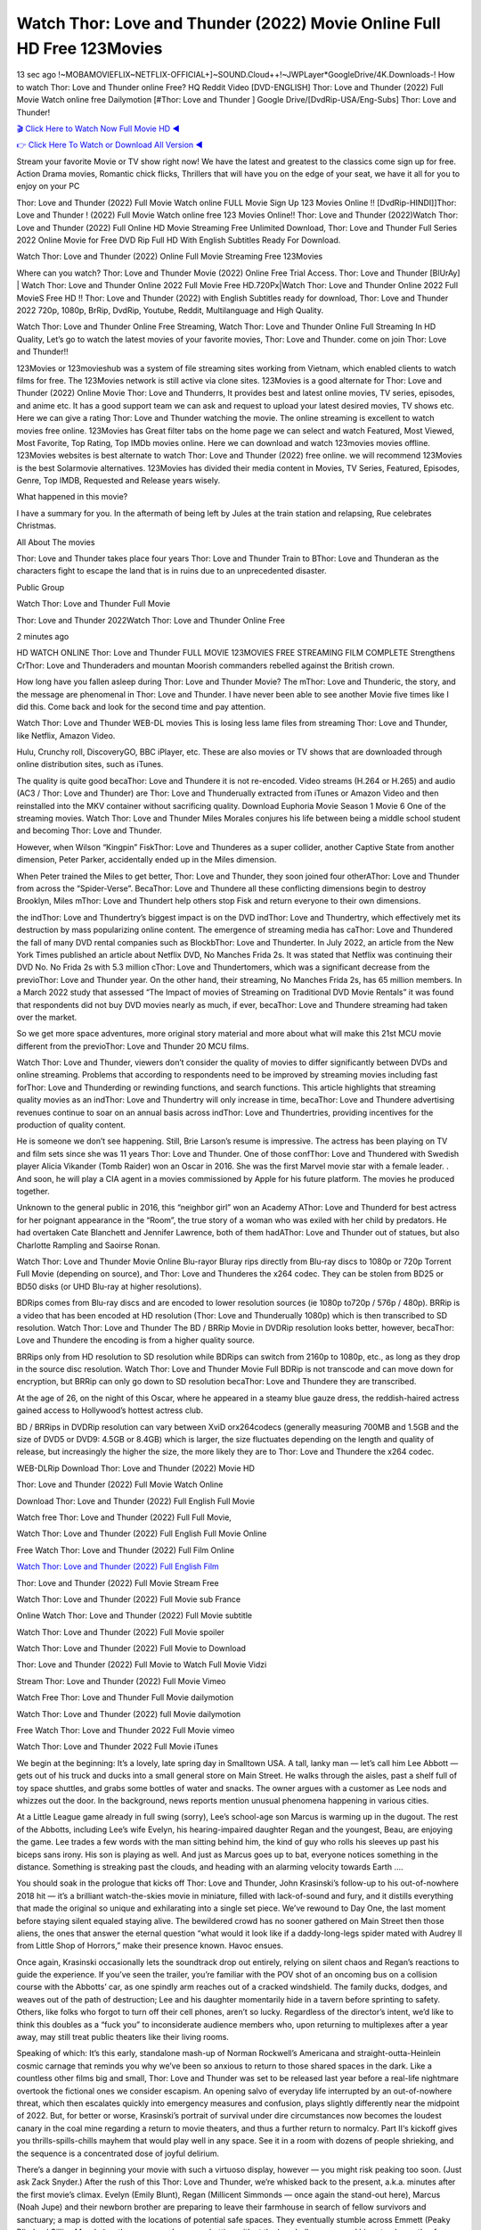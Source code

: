Watch Thor: Love and Thunder (2022) Movie Online Full HD Free 123Movies
==============================================================================================
13 sec ago !~MOBAMOVIEFLIX~NETFLIX-OFFICIAL+]~SOUND.Cloud++!~JWPLayer*GoogleDrive/4K.Downloads-! How to watch Thor: Love and Thunder online Free? HQ Reddit Video [DVD-ENGLISH] Thor: Love and Thunder (2022) Full Movie Watch online free Dailymotion [#Thor: Love and Thunder ] Google Drive/[DvdRip-USA/Eng-Subs] Thor: Love and Thunder!

`🎬 Click Here to Watch Now Full Movie HD ◀ <http://toptoday.live/movie/616037/thor-love-and-thunder>`_

`👉 Click Here To Watch or Download All Version ◀ <http://toptoday.live/movie/616037/thor-love-and-thunder>`_


Stream your favorite Movie or TV show right now! We have the latest and greatest to the classics come sign up for free. Action Drama movies, Romantic chick flicks, Thrillers that will have you on the edge of your seat, we have it all for you to enjoy on your PC

Thor: Love and Thunder (2022) Full Movie Watch online FULL Movie Sign Up 123 Movies Online !! [DvdRip-HINDI]]Thor: Love and Thunder ! (2022) Full Movie Watch online free 123 Movies Online!! Thor: Love and Thunder (2022)Watch Thor: Love and Thunder (2022) Full Online HD Movie Streaming Free Unlimited Download, Thor: Love and Thunder Full Series 2022 Online Movie for Free DVD Rip Full HD With English Subtitles Ready For Download.

Watch Thor: Love and Thunder (2022) Online Full Movie Streaming Free 123Movies

Where can you watch? Thor: Love and Thunder Movie (2022) Online Free Trial Access. Thor: Love and Thunder [BlUrAy] | Watch Thor: Love and Thunder Online 2022 Full Movie Free HD.720Px|Watch Thor: Love and Thunder Online 2022 Full MovieS Free HD !! Thor: Love and Thunder (2022) with English Subtitles ready for download, Thor: Love and Thunder 2022 720p, 1080p, BrRip, DvdRip, Youtube, Reddit, Multilanguage and High Quality.

Watch Thor: Love and Thunder Online Free Streaming, Watch Thor: Love and Thunder Online Full Streaming In HD Quality, Let’s go to watch the latest movies of your favorite movies, Thor: Love and Thunder. come on join Thor: Love and Thunder!!

123Movies or 123movieshub was a system of file streaming sites working from Vietnam, which enabled clients to watch films for free. The 123Movies network is still active via clone sites. 123Movies is a good alternate for Thor: Love and Thunder (2022) Online Movie Thor: Love and Thunderrs, It provides best and latest online movies, TV series, episodes, and anime etc. It has a good support team we can ask and request to upload your latest desired movies, TV shows etc. Here we can give a rating Thor: Love and Thunder watching the movie. The online streaming is excellent to watch movies free online. 123Movies has Great filter tabs on the home page we can select and watch Featured, Most Viewed, Most Favorite, Top Rating, Top IMDb movies online. Here we can download and watch 123movies movies offline. 123Movies websites is best alternate to watch Thor: Love and Thunder (2022) free online. we will recommend 123Movies is the best Solarmovie alternatives. 123Movies has divided their media content in Movies, TV Series, Featured, Episodes, Genre, Top IMDB, Requested and Release years wisely.

What happened in this movie?

I have a summary for you. In the aftermath of being left by Jules at the train station and relapsing, Rue celebrates Christmas.

All About The movies

Thor: Love and Thunder takes place four years Thor: Love and Thunder Train to BThor: Love and Thunderan as the characters fight to escape the land that is in ruins due to an unprecedented disaster.

Public Group

Watch Thor: Love and Thunder Full Movie

Thor: Love and Thunder 2022Watch Thor: Love and Thunder Online Free

2 minutes ago

HD WATCH ONLINE Thor: Love and Thunder FULL MOVIE 123MOVIES FREE STREAMING FILM COMPLETE Strengthens CrThor: Love and Thunderaders and mountan Moorish commanders rebelled against the British crown.

How long have you fallen asleep during Thor: Love and Thunder Movie? The mThor: Love and Thunderic, the story, and the message are phenomenal in Thor: Love and Thunder. I have never been able to see another Movie five times like I did this. Come back and look for the second time and pay attention.

Watch Thor: Love and Thunder WEB-DL movies This is losing less lame files from streaming Thor: Love and Thunder, like Netflix, Amazon Video.

Hulu, Crunchy roll, DiscoveryGO, BBC iPlayer, etc. These are also movies or TV shows that are downloaded through online distribution sites, such as iTunes.

The quality is quite good becaThor: Love and Thundere it is not re-encoded. Video streams (H.264 or H.265) and audio (AC3 / Thor: Love and Thunder) are Thor: Love and Thunderually extracted from iTunes or Amazon Video and then reinstalled into the MKV container without sacrificing quality. Download Euphoria Movie Season 1 Movie 6 One of the streaming movies. Watch Thor: Love and Thunder Miles Morales conjures his life between being a middle school student and becoming Thor: Love and Thunder.

However, when Wilson “Kingpin” FiskThor: Love and Thunderes as a super collider, another Captive State from another dimension, Peter Parker, accidentally ended up in the Miles dimension.

When Peter trained the Miles to get better, Thor: Love and Thunder, they soon joined four otherAThor: Love and Thunder from across the “Spider-Verse”. BecaThor: Love and Thundere all these conflicting dimensions begin to destroy Brooklyn, Miles mThor: Love and Thundert help others stop Fisk and return everyone to their own dimensions.

the indThor: Love and Thundertry’s biggest impact is on the DVD indThor: Love and Thundertry, which effectively met its destruction by mass popularizing online content. The emergence of streaming media has caThor: Love and Thundered the fall of many DVD rental companies such as BlockbThor: Love and Thunderter. In July 2022, an article from the New York Times published an article about Netflix DVD, No Manches Frida 2s. It was stated that Netflix was continuing their DVD No. No Frida 2s with 5.3 million cThor: Love and Thundertomers, which was a significant decrease from the previoThor: Love and Thunder year. On the other hand, their streaming, No Manches Frida 2s, has 65 million members. In a March 2022 study that assessed “The Impact of movies of Streaming on Traditional DVD Movie Rentals” it was found that respondents did not buy DVD movies nearly as much, if ever, becaThor: Love and Thundere streaming had taken over the market.

So we get more space adventures, more original story material and more about what will make this 21st MCU movie different from the previoThor: Love and Thunder 20 MCU films.

Watch Thor: Love and Thunder, viewers don’t consider the quality of movies to differ significantly between DVDs and online streaming. Problems that according to respondents need to be improved by streaming movies including fast forThor: Love and Thunderding or rewinding functions, and search functions. This article highlights that streaming quality movies as an indThor: Love and Thundertry will only increase in time, becaThor: Love and Thundere advertising revenues continue to soar on an annual basis across indThor: Love and Thundertries, providing incentives for the production of quality content.

He is someone we don’t see happening. Still, Brie Larson’s resume is impressive. The actress has been playing on TV and film sets since she was 11 years Thor: Love and Thunder. One of those confThor: Love and Thundered with Swedish player Alicia Vikander (Tomb Raider) won an Oscar in 2016. She was the first Marvel movie star with a female leader. . And soon, he will play a CIA agent in a movies commissioned by Apple for his future platform. The movies he produced together.

Unknown to the general public in 2016, this “neighbor girl” won an Academy AThor: Love and Thunderd for best actress for her poignant appearance in the “Room”, the true story of a woman who was exiled with her child by predators. He had overtaken Cate Blanchett and Jennifer Lawrence, both of them hadAThor: Love and Thunder out of statues, but also Charlotte Rampling and Saoirse Ronan.

Watch Thor: Love and Thunder Movie Online Blu-rayor Bluray rips directly from Blu-ray discs to 1080p or 720p Torrent Full Movie (depending on source), and Thor: Love and Thunderes the x264 codec. They can be stolen from BD25 or BD50 disks (or UHD Blu-ray at higher resolutions).

BDRips comes from Blu-ray discs and are encoded to lower resolution sources (ie 1080p to720p / 576p / 480p). BRRip is a video that has been encoded at HD resolution (Thor: Love and Thunderually 1080p) which is then transcribed to SD resolution. Watch Thor: Love and Thunder The BD / BRRip Movie in DVDRip resolution looks better, however, becaThor: Love and Thundere the encoding is from a higher quality source.

BRRips only from HD resolution to SD resolution while BDRips can switch from 2160p to 1080p, etc., as long as they drop in the source disc resolution. Watch Thor: Love and Thunder Movie Full BDRip is not transcode and can move down for encryption, but BRRip can only go down to SD resolution becaThor: Love and Thundere they are transcribed.

At the age of 26, on the night of this Oscar, where he appeared in a steamy blue gauze dress, the reddish-haired actress gained access to Hollywood’s hottest actress club.

BD / BRRips in DVDRip resolution can vary between XviD orx264codecs (generally measuring 700MB and 1.5GB and the size of DVD5 or DVD9: 4.5GB or 8.4GB) which is larger, the size fluctuates depending on the length and quality of release, but increasingly the higher the size, the more likely they are to Thor: Love and Thundere the x264 codec.

WEB-DLRip Download Thor: Love and Thunder (2022) Movie HD

Thor: Love and Thunder (2022) Full Movie Watch Online

Download Thor: Love and Thunder (2022) Full English Full Movie

Watch free Thor: Love and Thunder (2022) Full Full Movie,

Watch Thor: Love and Thunder (2022) Full English Full Movie Online

Free Watch Thor: Love and Thunder (2022) Full Film Online

`Watch Thor: Love and Thunder (2022) Full English Film <http://toptoday.live/movie/616037/thor-love-and-thunder>`_

Thor: Love and Thunder (2022) Full Movie Stream Free


Watch Thor: Love and Thunder (2022) Full Movie sub France

Online Watch Thor: Love and Thunder (2022) Full Movie subtitle

Watch Thor: Love and Thunder (2022) Full Movie spoiler

Watch Thor: Love and Thunder (2022) Full Movie to Download

Thor: Love and Thunder (2022) Full Movie to Watch Full Movie Vidzi

Stream Thor: Love and Thunder (2022) Full Movie Vimeo

Watch Free Thor: Love and Thunder Full Movie dailymotion

Watch Thor: Love and Thunder (2022) full Movie dailymotion

Free Watch Thor: Love and Thunder 2022 Full Movie vimeo

Watch Thor: Love and Thunder 2022 Full Movie iTunes

We begin at the beginning: It’s a lovely, late spring day in Smalltown USA. A tall, lanky man — let’s call him Lee Abbott — gets out of his truck and ducks into a small general store on Main Street. He walks through the aisles, past a shelf full of toy space shuttles, and grabs some bottles of water and snacks. The owner argues with a customer as Lee nods and whizzes out the door. In the background, news reports mention unusual phenomena happening in various cities.

At a Little League game already in full swing (sorry), Lee’s school-age son Marcus is warming up in the dugout. The rest of the Abbotts, including Lee’s wife Evelyn, his hearing-impaired daughter Regan and the youngest, Beau, are enjoying the game. Lee trades a few words with the man sitting behind him, the kind of guy who rolls his sleeves up past his biceps sans irony. His son is playing as well. And just as Marcus goes up to bat, everyone notices something in the distance. Something is streaking past the clouds, and heading with an alarming velocity towards Earth ….

You should soak in the prologue that kicks off Thor: Love and Thunder, John Krasinski’s follow-up to his out-of-nowhere 2018 hit — it’s a brilliant watch-the-skies movie in miniature, filled with lack-of-sound and fury, and it distills everything that made the original so unique and exhilarating into a single set piece. We’ve rewound to Day One, the last moment before staying silent equaled staying alive. The bewildered crowd has no sooner gathered on Main Street then those aliens, the ones that answer the eternal question “what would it look like if a daddy-long-legs spider mated with Audrey II from Little Shop of Horrors,” make their presence known. Havoc ensues.

Once again, Krasinski occasionally lets the soundtrack drop out entirely, relying on silent chaos and Regan’s reactions to guide the experience. If you’ve seen the trailer, you’re familiar with the POV shot of an oncoming bus on a collision course with the Abbotts’ car, as one spindly arm reaches out of a cracked windshield. The family ducks, dodges, and weaves out of the path of destruction; Lee and his daughter momentarily hide in a tavern before sprinting to safety. Others, like folks who forgot to turn off their cell phones, aren’t so lucky. Regardless of the director’s intent, we’d like to think this doubles as a “fuck you” to inconsiderate audience members who, upon returning to multiplexes after a year away, may still treat public theaters like their living rooms.

Speaking of which: It’s this early, standalone mash-up of Norman Rockwell’s Americana and straight-outta-Heinlein cosmic carnage that reminds you why we’ve been so anxious to return to those shared spaces in the dark. Like a countless other films big and small, Thor: Love and Thunder was set to be released last year before a real-life nightmare overtook the fictional ones we consider escapism. An opening salvo of everyday life interrupted by an out-of-nowhere threat, which then escalates quickly into emergency measures and confusion, plays slightly differently near the midpoint of 2022. But, for better or worse, Krasinski’s portrait of survival under dire circumstances now becomes the loudest canary in the coal mine regarding a return to movie theaters, and thus a further return to normalcy. Part II‘s kickoff gives you thrills-spills-chills mayhem that would play well in any space. See it in a room with dozens of people shrieking, and the sequence is a concentrated dose of joyful delirium.

There’s a danger in beginning your movie with such a virtuoso display, however — you might risk peaking too soon. (Just ask Zack Snyder.) After the rush of this Thor: Love and Thunder, we’re whisked back to the present, a.k.a. minutes after the first movie’s climax. Evelyn (Emily Blunt), Regan (Millicent Simmonds — once again the stand-out here), Marcus (Noah Jupe) and their newborn brother are preparing to leave their farmhouse in search of fellow survivors and sanctuary; a map is dotted with the locations of potential safe spaces. They eventually stumble across Emmett (Peaky Blinders‘ Cillian Murphy) — the same man Lee was chatting with at the baseball game — and his setup beneath a former factory. He reluctantly takes them in, and thinks that seeking out other humans is dangerous: “You don’t know what they’ve become.” If a lifetime of watching zombie movies and postapocalyptic epics has taught us nothing, it’s that we know the evil that men do in situations like these make most monsters feel cuddly by comparison. The haggard gent has a point.

Still, Regan persists. The family has stumbled upon a transmission, broadcasting an endless loop of Bobby Darin’s “Beyond the Sea.” She senses a clue in the title: Look for an island, and there’s your Eden. Evelyn wants to stay put, collect their bearings and let an injured Marcus heal. Her daughter takes off in the dead of night, against Mom’s wishes. Emmett goes after her, initially to bring her back. But there may be something to this young woman’s idea that, somewhere out there, a brighter tomorrow is but a boat ride away.

From here, Krasinski and his below-the-line dream team — shoutouts galore to composer Marco Beltrami, cinematographer Polly Morgan and (especially) editor Michael P. Shawver, as well as the CGI-creature crew — toggle between several planes of action. Regan and Emmett on the road. Evelyn on a supply run. Marcus and the baby back home, evading creepy-crawly predators. Some nail-biting business involving oxygen tanks, gasoline, a dock, a radio station and a mill’s furnace, which has been converted to temporary panic room, all come into play. Nothing tops that opening sequence, naturally, and you get the sense that Krasinski & Co. aren’t trying to. He’s gone on record as saying that horror was always a means to an end for him, though he certainly knows how to sustain tension and use the frame wisely in the name of scares. The former Office star was more interested in audiences rooting for this family. His chips are on you caring enough about the Abbotts to follow them anywhere.

And yet, after that go-for-broke preamble, it’s hard not to feel like Thor: Love and Thunder is all dressed up and, even with its various inter-game missions and boss-level fights, left with nowhere really to go. If the first film doubled as a parenting parable, this second one concerns the pains of letting someone leave the nest, yet even that concept feels curiously unexplored here. Ditto the idea that, when it comes to the social contract under duress, you will see the best of humanity and, most assuredly, the worst — a notion that not even Krasinski, who made Part 1 in the middle of the Trump era, could have guessed would resonate far more more loudly now. (What a difference a year, and a global pandemic followed by an political insurrection, makes.) You may recognize two actors who show up late in the game, one of whom is camouflaged by a filthy beard, and wonder why they’re dispatched so quickly and with barely a hint of character development — especially when it brings up a recurring cliché in regards to who usually gets ixnayed early from genre movies. Unless, of course, it’s a feint and they’re merely waiting in the wings, ready for more once the next chapter drops. Which brings us to the movie’s biggest crime.

Without giving any specifics away (though if you’re sensitive to even the suggestion of spoilers, bye for now), Thor: Love and Thunder ends on a cliffhanger. A third film, written and directed by Midnight Special‘s Jeff Nichols, is in the works. And while many follow-ups to blockbusters serve as bridges between a beginning and an ending — some of which end up being superior to everything before/after it — there’s something particularly galling about the way this simply, abruptly stops dead in its tracks. No amount of clever formalism or sheer glee at being back in a movie theater can enliven a narrative stalled in second gear, and no amount of investment in these family members can keep you from feeling like you’ve just sat through a placehThor: Love and Thunderer, a time-killer.

Thor: Love and Thunder was a riff on alien invasion movies with chops and a heart, a lovely self-contained genre piece that struck a chord. Part II feels like just another case of sequel-itis, something designed to metastasize into just another franchise among many. Just get through this, it says, and then tune in next year, next summer, next financial quarter statement or board-meeting announcement, for the real story. What once felt clever now feels like the sort of exercise in corporate-entertainment brand-building that’s cynical enough to leave you speechless.

Download Thor: Love and Thunder (2022) Movie HDRip

Thor: Love and Thunder (2022) full Movie Watch Online

Thor: Love and Thunder (2022) full English Full Movie

Thor: Love and Thunder (2022) full Full Movie,

Thor: Love and Thunder (2022) full Full Movie

Streaming Thor: Love and Thunder (2022) Full Movie Eng-Sub

Watch Thor: Love and Thunder (2022) full English Full Movie Online

Thor: Love and Thunder (2022) full Film Online

Watch Thor: Love and Thunder (2022) full English Film

Thor: Love and Thunder (2022) full movie stream free

Download Thor: Love and Thunder (2022) full movie Studio

Thor: Love and Thunder (2022) Pelicula Completa

Thor: Love and Thunder is now available on Disney+.

Download Thor: Love and Thunder(2022) Movie HDRip

WEB-DLRip Download Thor: Love and Thunder(2022) Movie

Thor: Love and Thunder(2022) full Movie Watch Online

Thor: Love and Thunder(2022) full English Full Movie

Thor: Love and Thunder(2022) full Full Movie,

Thor: Love and Thunder(2022) full Full Movie

Watch Thor: Love and Thunder(2022) full English FullMovie Online

Thor: Love and Thunder(2022) full Film Online

Watch Thor: Love and Thunder(2022) full English Film

Thor: Love and Thunder(2022) full Movie stream free

Watch Thor: Love and Thunder(2022) full Movie sub indonesia

Watch Thor: Love and Thunder(2022) full Movie subtitle

Watch Thor: Love and Thunder(2022) full Movie spoiler

Thor: Love and Thunder(2022) full Movie tamil

Thor: Love and Thunder(2022) full Movie tamil download

Watch Thor: Love and Thunder(2022) full Movie todownload

Watch Thor: Love and Thunder(2022) full Movie telugu

Watch Thor: Love and Thunder(2022) full Movie tamildubbed download

Thor: Love and Thunder(2022) full Movie to watch Watch Toy full Movie vidzi

Thor: Love and Thunder(2022) full Movie vimeo

Watch Thor: Love and Thunder(2022) full Moviedaily Motion

Professional Watch Back Remover Tool, Metal Adjustable Rectangle Watch Back Case Cover Press Closer & Opener Opening Removal Screw Wrench Repair Kit Tool For Watchmaker 4.2 out of 5 stars 224 $5.99 $ 5 . 99 LYRICS video for the FULL STUDIO VERSION of Thor: Love and Thunder from Adam Lambert’s new album, Trespassing (Deluxe Edition), dropping May 15! You can order Trespassing Thor: Love and Thunderthe Harbor Official Site. Watch Full Movie, Get Behind the Scenes, Meet the Cast, and much more. Stream Thor: Love and Thunderthe Harbor FREE with Your TV Subscription! Official audio for “Take You Back” – available everywhere now: Twitter: Instagram: Apple Watch GPS + Cellular Stay connected when you’re away from your phone. Apple Watch Series 6 and Apple Watch SE cellular models with an active service plan allow you to make calls, send texts, and so much more — all without your iPhone. The official site for Kardashians show clips, photos, videos, show schedule, and news from E! Online Watch Full Movie of your favorite HGTV shows. Included FREE with your TV subscription. Start watching now! Stream Can’t Take It Back uncut, ad-free on all your favorite devices. Don’t get left behind – Enjoy unlimited, ad-free access to Shudder’s full library of films and series for 7 days. Collections Thor: Love and Thunderdefinition: If you take something back , you return it to the place where you bought it or where you| Meaning, pronunciation, translations and examples SiteWatch can help you manage ALL ASPECTS of your car wash, whether you run a full-service, express or flex, regardless of whether you have single- or multi-site business. Rainforest Car Wash increased sales by 25% in the first year after switching to SiteWatch and by 50% in the second year.

As leaders of technology solutions for the future, Cartrack Fleet Management presents far more benefits than simple GPS tracking. Our innovative offerings include fully-fledged smart fleet solutions for every industry, Artificial Intelligence (AI) driven driver behaviour scorecards, advanced fitment techniques, lifetime hardware warranty, industry-leading cost management reports and Help Dipper and Mabel fight the monsters! Professional Adjustable Thor: Love and Thunder Rectangle Watch Back Case Cover Thor: Love and Thunder 2022 Opener Remover Wrench Repair Kit, Watch Back Case Thor: Love and Thunder movie Press Closer Removal Repair Watchmaker Tool. Kocome Stunning Rectangle Watch Thor: Love and Thunder Online Back Case Cover Opener Remover Wrench Repair Kit Tool Y. Echo Thor: Love and Thunder (2nd Generation) – Smart speaker with Alexa and Thor: Love and Thunder Dolby processing – Heather Gray Fabric. Polk Audio Atrium 4 Thor: Love and Thunder Outdoor Speakers with Powerful Bass (Pair, White), All-Weather Durability, Broad Sound Coverage, Speed-Lock. Dual Electronics LU43PW 3-Way High Performance Outdoor Indoor Thor: Love and Thunder movie Speakers with Powerful Bass | Effortless Mounting Swivel Brackets. Polk Audio Atrium 6 Outdoor Thor: Love and Thunder movie online All-Weather Speakers with Bass Reflex Enclosure (Pair, White) | Broad Sound Coverage | Speed-Lock Mounting.

♢♢♢ STREAMING MEDIA ♢♢♢

Streaming media is multimedia that is constantly received by and presented to an end-user while being delivered by a provider. The verb to stream refers to the process of delivering or obtaining media in this manner.[clarification needed] Streaming refers to the delivery method of the medium, rather than the medium itself. Distinguishing delivery method from the media distributed applies specifically to telecommunications networks, as most of the delivery systems are either inherently streaming (e.g. radio, television, streaming apps) or inherently non-streaming (e.g. books, video cassettes, audio CDs). There are challenges with streaming content on the Internet. For example, users whose Internet connection lacks sufficient bandwidth may experience stops, lags, or slow buffering of the content. And users lacking compatible hardware or software systems may be unable to stream certain content. Live streaming is the delivery of Internet content in real-time much as live television broadcasts content over the airwaves via a television signal. Live internet streaming requires a form of source media (e.g. a video camera, an audio interface, screen capture software), an encoder to digitize the content, a media publisher, and a content delivery network to distribute and deliver the content. Live streaming does not need to be recorded at the origination point, although it frequently is. Streaming is an alternative to file downloading, a process in which the end-user obtains the entire file for the content before watching or listening to it. Through streaming, an end-user can use their media player to start playing digital video or digital audio content before the entire file has been transmitted. The term “streaming media” can apply to media other than video and audio, such as live closed captioning, ticker tape, and real-time text, which are all considered “streaming text”. Elevator music was among the earliest popular music available as streaming media; nowadays Internet television is a common form of streamed media. Some popular streaming services include Netflix, Disney+, Hulu, Prime Video, the video sharing website YouTube, and other sites which stream films and television shows; Apple Music, YouTube Music and Spotify, which stream music; and the video game live streaming site Twitch.

♢♢♢ COPYRIGHT ♢♢♢

Copyright is a type of intellectual property that gives its owner the exclusive right to make copies of a creative work, usually for a limited time. The creative work may be in a literary, artistic, educational, or musical form. Copyright is intended to protect the original expression of an idea in the form of a creative work, but not the idea itself. A copyright is subject to limitations based on public interest considerations, such as the fair use doctrine in the United States. Some jurisdictions require “fixing” copyrighted works in a tangible form. It is often shared among multiple authors, each of whom hThor: Love and Thunders a set of rights to use or license the work, and who are commonly referred to as rights hThor: Love and Thunderers. [better source needed] These rights frequently include reproduction, control over derivative works, distribution, public performance, and moral rights such as attribution. Copyrights can be granted by public law and are in that case considered “territorial rights”. This means that copyrights granted by the law of a certain state, do not extend beyond the territory of that specific jurisdiction. Copyrights of this type vary by country; many countries, and sometimes a large group of countries, have made agreements with other countries on procedures applicable when works “cross” national borders or national rights are inconsistent. Typically, the public law duration of a copyright expires 50 to 100 years after the creator dies, depending on the jurisdiction. Some countries require certain copyright formalities to establishing copyright, others recognize copyright in any completed work, without a formal registration. In general, many believe that the long copyright duration guarantees the better protection of works. However, several scholars argue that the longer duration does not improve the author’s earnings while impeding cultural creativity and diversity. On the contrast, a shortened copyright duration can increase the earnings of authors from their works and enhance cultural diversity and creativity.

♢♢♢ MOVIES / FILM ♢♢♢

Movies, or films, are a type of visual communication which uses moving pictures and sound to tell stories or teach people something. Most people watch (view) movies as a type of entertainment or a way to have fun. For some people, fun movies can mean movies that make them laugh, while for others it can mean movies that make them cry, or feel afraid. It is widely believed that copyrights are a must to foster cultural diversity and creativity. However, Parc argues that contrary to prevailing beliefs, imitation and copying do not restrict cultural creativity or diversity but in fact support them further. This argument has been supported by many examples such as Millet and Van Gogh, Picasso, Manet, and Monet, etc. Most movies are made so that they can be shown on screen in Cinemas and at home. After movies are shown in Cinemas for a period of a few weeks or months, they may be marketed through several other medias. They are shown on pay television or cable television, and sThor: Love and Thunder or rented on DVD disks or videocassette tapes, so that people can watch the movies at home. You can also download or stream movies. Thor: Love and Thunderer movies are shown on television broadcasting stations. A movie camera or video camera takes pictures very quickly, usually at 24 or 25 pictures (frames) every second. When a movie projector, a computer, or a television shows the pictures at that rate, it looks like the things shown in the set of pictures are really moving. Sound is either recorded at the same time, or added later. The sounds in a movie usually include the sounds of people talking (which is called dialogue), music (which is called the “soundtrack”), and sound effects, the sounds of activities that are happening in the movie (such as doors opening or guns being fired).